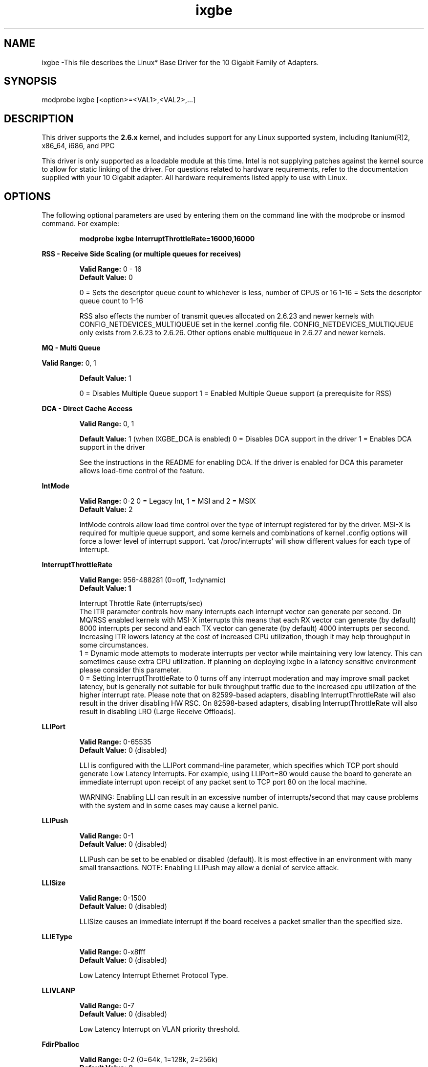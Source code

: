 .\" LICENSE
.\"
.\" This software program is released under the terms of a license agreement between you ('Licensee') and Intel. Do not use or load this software or any associated materials (collectively, the 'Software') until you have carefully read the full terms and conditions of the LICENSE located in this software package. By loading or using the Software, you agree to the terms of this Agreement. If you do not agree with the terms of this Agreement, do not install or use the Software.
.\"
.\" * Other names and brands may be claimed as the property of others.
.\"
.TH ixgbe 1 "October 17, 2012"

.SH NAME
ixgbe \-This file describes the Linux* Base Driver for the 10 Gigabit Family of Adapters.
.SH SYNOPSIS
.PD 0.4v
modprobe ixgbe [<option>=<VAL1>,<VAL2>,...]
.br
.PD 1v
.LP
.SH DESCRIPTION
This driver supports the \fB2.6.x\fR kernel, and includes support for any Linux supported system, including Itanium(R)2, x86_64, i686, and PPC
.LP
This driver is only supported as a loadable module at this time. Intel is not supplying patches against the kernel source to allow for static linking of the driver. For questions related to hardware requirements, refer to the documentation supplied with your 10 Gigabit adapter. All hardware requirements listed apply to use with Linux.
.SH OPTIONS
The following optional parameters are used by entering them on the command line with the modprobe or insmod command. For example:
.IP
.B modprobe ixgbe InterruptThrottleRate=16000,16000
.PP
.LP
.B RSS - Receive Side Scaling (or multiple queues for receives)
.IP
.B Valid Range:
0 - 16
.br
.B Default Value:
0
.IP
0 = Sets the descriptor queue count to whichever is less, number of CPUS or 16
1-16 = Sets the descriptor queue count to 1-16
.IP
RSS also effects the number of transmit queues allocated on 2.6.23 and      
newer kernels with CONFIG_NETDEVICES_MULTIQUEUE set in the kernel .config file.
CONFIG_NETDEVICES_MULTIQUEUE only exists from 2.6.23 to 2.6.26.  Other options 
enable multiqueue in 2.6.27 and newer kernels.     
.LP
.B MQ - Multi Queue
.IP
.LP
.B Valid Range:
0, 1
.IP
.B Default Value: 
1
.IP
0 = Disables Multiple Queue support
1 = Enabled Multiple Queue support (a prerequisite for RSS)
.LP
.B DCA - Direct Cache Access 
.IP
.B Valid Range: 
0, 1
.IP
.B Default Value:
1 (when IXGBE_DCA is enabled)
0 = Disables DCA support in the driver
1 = Enables DCA support in the driver
.IP
See the instructions in the README for enabling DCA.  If the driver is enabled for
DCA this parameter allows load-time control of the feature.
.LP
.B IntMode
.IP
.B Valid Range: 
0-2 0 = Legacy Int, 1 = MSI and 2 = MSIX
.br
.B Default Value: 
2
.IP
IntMode controls allow load time control over the type of interrupt
registered for by the driver.  MSI-X is required for multiple queue
support, and some kernels and combinations of kernel .config options will
force a lower level of interrupt support.  'cat /proc/interrupts' will show
different values for each type of interrupt. 
.LP
.B InterruptThrottleRate
.IP
.B Valid Range: 
956-488281 (0=off, 1=dynamic)
.br
.B Default Value: 1
.IP
Interrupt Throttle Rate (interrupts/sec)
.br
The ITR parameter controls how many interrupts each interrupt vector can
generate per second.  On MQ/RSS enabled kernels with MSI-X interrupts this
means that each RX vector can generate (by default) 8000 interrupts per second
and each TX vector can generate (by default) 4000 interrupts per second.
Increasing ITR lowers latency at the cost of increased CPU utilization, though
it may help throughput in some circumstances.
.br
1 = Dynamic mode attempts to moderate interrupts per vector while maintaining
very low latency.  This can sometimes cause extra CPU utilization.  If planning
on deploying ixgbe in a latency sensitive environment please consider this
parameter.
.br
0 = Setting InterruptThrottleRate to 0 turns off any interrupt moderation and 
may improve small packet latency, but is generally not suitable for bulk 
throughput traffic due to the increased cpu utilization of the higher interrupt
rate. Please note that on 82599-based adapters, disabling InterruptThrottleRate
will also result in the driver disabling HW RSC. On 82598-based adapters, 
disabling InterruptThrottleRate will also result in disabling LRO (Large Receive
Offloads). 
.LP
.B LLIPort
.IP
.B Valid Range: 
0-65535
.br
.B Default Value: 
0 (disabled)
.IP
LLI is configured with the LLIPort command-line parameter, which specifies which TCP port should generate Low Latency Interrupts. For example, using LLIPort=80 would cause the board to generate an immediate interrupt upon receipt of any packet sent to TCP port 80 on the local machine.
.IP
WARNING: Enabling LLI can result in an excessive number of interrupts/second 
that may cause problems with the system and in some cases may cause a kernel 
panic.
.LP
.B LLIPush
.IP
.B Valid Range: 
0-1
.br
.B Default Value: 
0 (disabled)
.IP
LLIPush can be set to be enabled or disabled (default). It is most effective in 
an environment with many small transactions. NOTE: Enabling LLIPush may allow a
denial of service attack.
.LP
.B LLISize
.IP
.B Valid Range: 
0-1500
.br
.B Default Value: 
0 (disabled)
.IP
LLISize causes an immediate interrupt if the board receives a packet smaller 
than the specified size.
.LP
.B LLIEType
.IP
.B Valid Range: 
0-x8fff
.br
.B Default Value: 
0 (disabled)
.IP
Low Latency Interrupt Ethernet Protocol Type.
.LP
.B LLIVLANP
.IP
.B Valid Range: 
0-7
.br
.B Default Value: 
0 (disabled)
.IP
Low Latency Interrupt on VLAN priority threshold.
.LP
.B FdirPballoc
.IP
.B Valid Range: 
0-2 (0=64k, 1=128k, 2=256k)
.br
.B Default Value: 
0
.IP
Flow Director allocated packet buffer size.
.LP
.B AtrSampleRate
.IP
.B Valid Range: 
0-255
.br
.B Default Value: 
20
.IP
Software ATR Tx packet sample rate. For example, when set to 20, every 20th
packet, looks to see if the packet will create a new flow.
.LP
.B L2LBen
.IP
.B Valid Range: 
0 = disable, 1 = enable
.br
.B Default Value:
1 (enable)
.IP
This parameter controls the internal switch (L2 loopback between pf and vf).
By default the switch is enabled.
.LP
.B LRO
.IP
Enable/disable Large Receive Offload.
.B Valid Range: 
0(off), 1(on)
.B Default Value: 
1
.LP
.SH JUMBO FRAMES
The driver supports Jumbo Frames for all adapters. Jumbo Frames support is enabled by changing the MTU to a value larger than the default of 1500. Use the ifconfig command to increase the MTU size. For example, enter the following where <x> is the interface number:
.IP
ifconfig eth<x> mtu 9000 up
.IP
The maximum MTU setting for Jumbo Frames is 9706.  This value coincides
with the maximum Jumbo Frames size of 9728. This driver will attempt to
use multiple page sized buffers to receive each jumbo packet.  This
should help to avoid buffer starvation issues when allocating receive
packets.
.SH SUPPORT
For additional information, including supported adapters, building, and installation, see the README file included with the driver.
.LP
For general information and support, go to the Intel support website at:
.IP
.B http://support.intel.com
.LP
If an issue is identified with the released source code on the supported kernel with a supported adapter, email the specific information related to the issue to linux.nics@intel.com.
.LP

